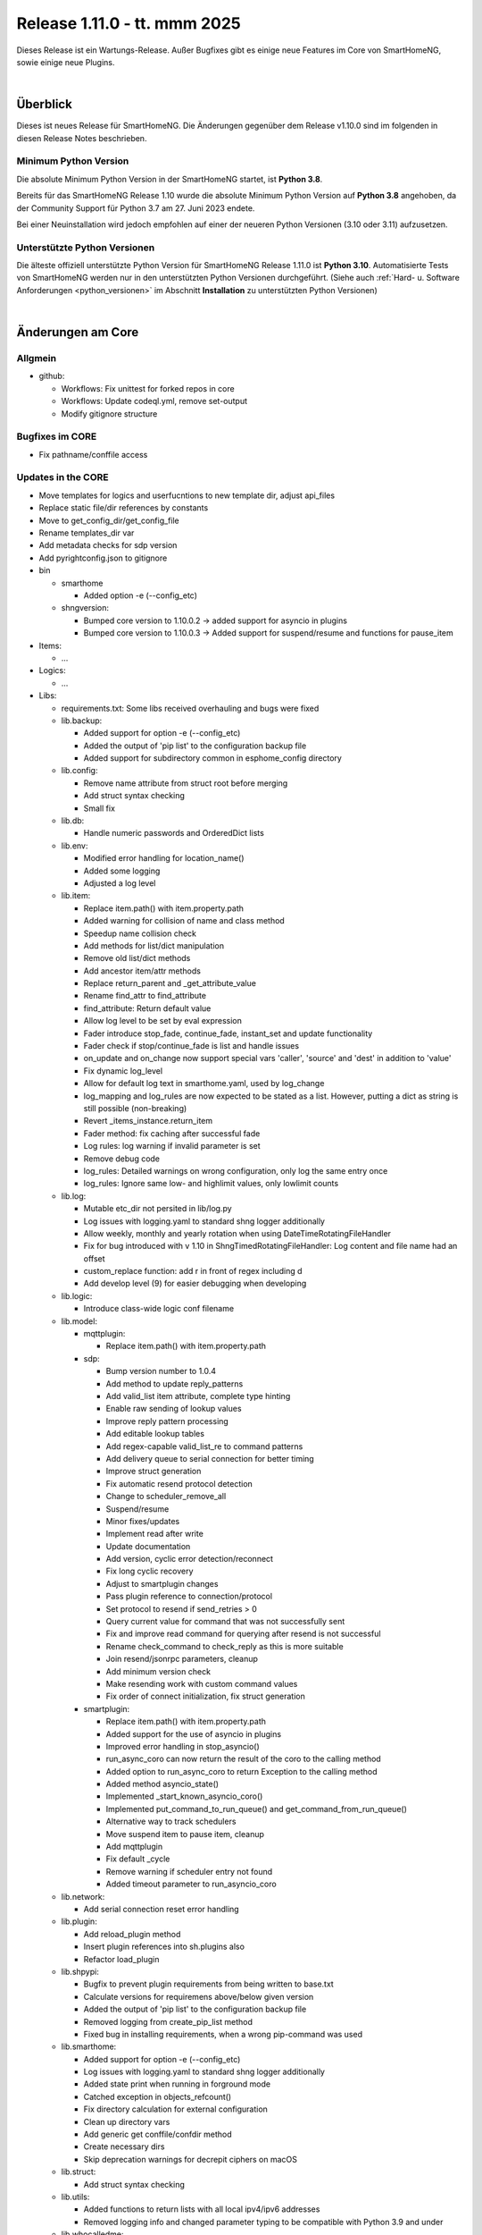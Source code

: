 =============================
Release 1.11.0 - tt. mmm 2025
=============================

Dieses Release ist ein Wartungs-Release. Außer Bugfixes gibt es einige neue Features im Core von SmartHomeNG,
sowie einige neue Plugins.

.. only: comment

    Dieses Release ist ein Feature-Release. Es gibt eine Menge neuer Features im Core von SmartHomeNG und den Plugins.

|

.. only:: develop_branch

    .. note::

        Diese Release Notes sind ein Arbeitsstand des **develop** Branches.

         - Berücksichtigt sind Commits im smarthome Repository bis inkl. 05. Februar 2025
           (Merge pull request #714 from Morg42/develop)
         - Berücksichtigt sind Commits im plugins Repository bis inkl. 12. Februar 2025
           (Merge pull request #999 from onkelandy/lms)


Überblick
=========

Dieses ist neues Release für SmartHomeNG. Die Änderungen gegenüber dem Release v1.10.0 sind im
folgenden in diesen Release Notes beschrieben.


Minimum Python Version
----------------------

Die absolute Minimum Python Version in der SmartHomeNG startet, ist **Python 3.8**.

Bereits für das SmartHomeNG Release 1.10 wurde die absolute Minimum Python Version auf **Python 3.8** angehoben, da der
Community Support für Python 3.7 am 27. Juni 2023 endete.

Bei einer Neuinstallation wird jedoch empfohlen auf einer der neueren Python Versionen (3.10 oder 3.11) aufzusetzen.


Unterstützte Python Versionen
-----------------------------

Die älteste offiziell unterstützte Python Version für SmartHomeNG Release 1.11.0 ist **Python 3.10**.
Automatisierte Tests von SmartHomeNG werden nur in den unterstützten Python Versionen durchgeführt.
(Siehe auch :ref:`Hard- u. Software Anforderungen <python_versionen>` im Abschnitt **Installation**
zu unterstützten Python Versionen)

|

Änderungen am Core
==================

Allgmein
--------

* github:

  * Workflows: Fix unittest for forked repos in core
  * Workflows: Update codeql.yml, remove set-output
  * Modify gitignore structure



Bugfixes im CORE
----------------

* Fix pathname/conffile access


Updates in the CORE
-------------------

* Move templates for logics and userfucntions to new template dir, adjust api_files
* Replace static file/dir references by constants
* Move to get_config_dir/get_config_file
* Rename templates_dir var
* Add metadata checks for sdp version
* Add pyrightconfig.json to gitignore


* bin

  * smarthome

    * Added option -e (--config_etc)

  * shngversion:

    * Bumped core version to 1.10.0.2 -> added support for asyncio in plugins
    * Bumped core version to 1.10.0.3 -> Added support for suspend/resume and functions for pause_item



* Items:

  * ...

* Logics:

  * ...

* Libs:

  * requirements.txt: Some libs received overhauling and bugs were fixed

  * lib.backup:

    * Added support for option -e (--config_etc)
    * Added the output of 'pip list' to the configuration backup file
    * Added support for subdirectory common in esphome_config directory

  * lib.config:

    * Remove name attribute from struct root before merging
    * Add struct syntax checking
    * Small fix

  * lib.db:

    * Handle numeric passwords and OrderedDict lists

  * lib.env:

    * Modified error handling for location_name()
    * Added some logging
    * Adjusted a log level

  * lib.item:

    * Replace item.path() with item.property.path
    * Added warning for collision of name and class method
    * Speedup name collision check
    * Add methods for list/dict manipulation
    * Remove old list/dict methods
    * Add ancestor item/attr methods
    * Replace return_parent and _get_attribute_value
    * Rename find_attr to find_attribute
    * find_attribute: Return default value
    * Allow log level to be set by eval expression
    * Fader introduce stop_fade, continue_fade, instant_set and update functionality
    * Fader check if stop/continue_fade is list and handle issues
    * on_update and on_change now support special vars 'caller', 'source' and 'dest' in addition to 'value'
    * Fix dynamic log_level
    * Allow for default log text in smarthome.yaml, used by log_change
    * log_mapping and log_rules are now expected to be stated as a list. However, putting a dict as string is still possible (non-breaking)
    * Revert _items_instance.return_item
    * Fader method: fix caching after successful fade
    * Log rules: log warning if invalid parameter is set
    * Remove debug code
    * log_rules: Detailed warnings on wrong configuration, only log the same entry once
    * log_rules: Ignore same low- and highlimit values, only lowlimit counts

  * lib.log:

    * Mutable etc_dir not persited in lib/log.py
    * Log issues with logging.yaml to standard shng logger additionally
    * Allow weekly, monthly and yearly rotation when using DateTimeRotatingFileHandler
    * Fix for bug introduced with v 1.10 in ShngTimedRotatingFileHandler: Log content and file name had an offset
    * custom_replace function: add r in front of regex including \d
    * Add develop level (9) for easier debugging when developing

  * lib.logic:

    * Introduce class-wide logic conf filename

  * lib.model:

    * mqttplugin:

      * Replace item.path() with item.property.path

    * sdp:

      * Bump version number to 1.0.4
      * Add method to update reply_patterns
      * Add valid_list item attribute, complete type hinting
      * Enable raw sending of lookup values
      * Improve reply pattern processing
      * Add editable lookup tables
      * Add regex-capable valid_list_re to command patterns
      * Add delivery queue to serial connection for better timing
      * Improve struct generation
      * Fix automatic resend protocol detection
      * Change to scheduler_remove_all
      * Suspend/resume
      * Minor fixes/updates
      * Implement read after write
      * Update documentation
      * Add version, cyclic error detection/reconnect
      * Fix long cyclic recovery
      * Adjust to smartplugin changes
      * Pass plugin reference to connection/protocol
      * Set protocol to resend if send_retries > 0
      * Query current value for command that was not successfully sent
      * Fix and improve read command for querying after resend is not successful
      * Rename check_command to check_reply as this is more suitable
      * Join resend/jsonrpc parameters, cleanup
      * Add minimum version check
      * Make resending work with custom command values
      * Fix order of connect initialization, fix struct generation

    * smartplugin:

      * Replace item.path() with item.property.path
      * Added support for the use of asyncio in plugins
      * Improved error handling in stop_asyncio()
      * run_async_coro can now return the result of the coro to the calling method
      * Added option to run_async_coro to return Exception to the calling method
      * Added method asyncio_state()
      * Implemented _start_known_asyncio_coro()
      * Implemented put_command_to_run_queue() and get_command_from_run_queue()
      * Alternative way to track schedulers
      * Move suspend item to pause item, cleanup
      * Add mqttplugin
      * Fix default _cycle
      * Remove warning if scheduler entry not found
      * Added timeout parameter to run_asyncio_coro

  * lib.network:

    * Add serial connection reset error handling

  * lib.plugin:

    * Add reload_plugin method
    * Insert plugin references into sh.plugins also
    * Refactor load_plugin

  * lib.shpypi:

    * Bugfix to prevent plugin requirements from being written to base.txt
    * Calculate versions for requiremens above/below given version
    * Added the output of 'pip list' to the configuration backup file
    * Removed logging from create_pip_list method
    * Fixed bug in installing requirements, when a wrong pip-command was used

  * lib.smarthome:

    * Added support for option -e (--config_etc)
    * Log issues with logging.yaml to standard shng logger additionally
    * Added state print when running in forground mode
    * Catched exception in objects_refcount()
    * Fix directory calculation for external configuration
    * Clean up directory vars
    * Add generic get conffile/confdir method
    * Create necessary dirs
    * Skip deprecation warnings for decrepit ciphers on macOS

  * lib.struct:

    * Add struct syntax checking

  * lib.utils:

    * Added functions to return lists with all local ipv4/ipv6 addresses
    * Removed logging info and changed parameter typing to be compatible with Python 3.9 and under

  * lib.whocalledme:

    * New module to help debugging core and plugin code

* Modules:

  * module.admin:

    * Adjusted a loglevel
    * Display all local ipv4 addresses in systemdata
    * Added option to handle a second webinterface (admin gui)
    * Implemented CORS support in rest.py
    * Addition to /api/server
    * api_config.py updates hashed_password for running instance after password change
    * Added SystemController()
    * Added gui_type for boolean parameters
    * Changed requirements for pyjwt because new version of pyjwt has a breaking change
    * Fix typo in de translation
    * Fixed bug in api_config that was introduced in summer 2024

  * modules.http:

    * Extended base_plugin to support 8 tabs in webinterface
    * Fix issue with datatable when bodytab count changed after cookies have been set
    * Ensure that actual value of password_hash is used for login
    * Added gui_type for boolean parameters
    * Not only update responsive cell when hidden but also when visible

  * modules.mqtt:

    * Allow paho_mqtt 2.x
    * Add compatibility to paho_mqtt 2.x
    * Changed requirements - the lately released paho client 2.0 has breaking changes
    * Added gui_type for boolean parameters

  * modules.websocket:

    * Added attributes to identity message in smartvisu payload protocol
    * Added gui_type for boolean parameters
    * Added some logging to smartvisu payload protocol
    * Fix for smartvisu protocol
    * Fix item access for smartvisu protocol
    * Requirements: Limit websocket version to prevent error due to incompatible changes in websocket lib with version 13.0
    * Fix smartvisu item monitoring

* Plugins:

  * ...

* tests:

  * Update mock core

* tools:

  * tools/cpuusage:

    * Wait for pid file creation
    * Fix output buffering

|

Änderungen bei Plugins
======================

Allgmein
--------

* Workflows:

  * Removed Python3.8 from unittests
  * Checkout fallback to plugins/develop

* gitignore:

  * Adjust gitignore for symlinked priv_* dirs


.. _releasenotes_1_11_x_neue_plugins:

Neue Plugins
------------

Für Details zu den neuen Plugins, bitte die Dokumentation des jeweiligen Plugins unter
http://www.smarthomeng.de/user/plugins_all.html konsultieren.

* githubplugin: Plugin to install plugins from foreign GitHub repositories
* hue3: Anbindung des Philips/Signify Hue Systems über eine Hue Bridge unter Nutzung des neuen API v2
* panasonic_ac: New plugin to control Panasonic air conditioning units, still in develop state
* piusv: Plugin zum Auslesen Informationen aus der PIUSV+
* smartmeter: Plugin to read data from SML / DLMS smartmeters

.. _releasenotes_1_11_x_updates_plugins:

Plugin Updates
--------------

Für Details zu den Änderungen an den einzelnen Plugins, bitte die Dokumentation des jeweiligen Plugins unter
http://www.smarthomeng.de/user/plugins_all.html konsultieren.

* alexa4p3:

  * Added description for alexa-item-properties
  * Update plugin.yaml: Removed duplicate entry for alexa_item_range

* avm:

  * Catch exception after maximum retries exceeded
  * Bugfix get_calllist and get_contact_name_by_phone_number
  * Compatibility edit

* beolink:

  * Bug fixes
  * Bumped version to 0.8.1

* database:

  * Fixed and added logging, typo and inline comment
  * Improve getting sqlite3 file method
  * Copy_database does not disable itself after success anymore (why should it...?)
  * Change log message of copy database to info (instead of warning)
  * Add orphan reassignment
  * Move to REST communication
  * Raw string for regex
  * Add max_reassign_logentries parameter
  * Fix sql query
  * Added time_precision in plugin.yaml
  * Added _time_precision_query
  * Applied _time_precision_query
  * Bumped version to 1.16.14
  * Added min and max values for plugin time precision plugin attribute

* db_addon:

  * Fix bug in wachstumsgradtage
  * Fix bug in database queries for "next"-function
  * Fix bug in database queries for "next"-function
  * Fix bug in kaeltesumme
  * Bugfix in wachstumsgradtage and docu update
  * Bugfix in _query_log_timestamp for "next" function
  * Bugfix handling on-change items
  * Ease dbaddon function parameter set
  * Adjust to smartplugin changes
  * Bugfix use of oldest entry
  * use item_attributes direct from item_attributes_master.py
  * Add handling of pause_item
  * Add deinit() if plugin start fails
  * Rework parse_item sub methods
  * Extend some functions to get result as sum or list
  * Use item_attributes direct from item_attributes_master.py
  * Aadd handling of pause_item
  * Add deinit() if plugin start fails
  * Rework parse_item sub methods
  * Extend some functions to get result as sum or list
  * Bump to 1.2.10
  * Bugfix verbrauch

* denon:

  * Fix initial maxvolume check (it's not available)
  * Add readafterwrite parameter
  * Add resend options in plugin.yaml
  * Query most relevant commands after powering on a zone
  * Add on_suspend/resume functions
  * Implement delay for initial value read
  * Remove threading import
  * Remove protocol and command_class from plugin.yaml
  * Auto set command class
  * Add sdp metadata
  * Do not overwrite on_connect anymore, but read custom inputs with other "initial reads"
  * Update multiple commands and queries, as well as plugin.yaml
  * Improve custom inputnames (using dynamic lookup table and better reply handling)
  * distinguish between EU and US model
  * improve tuner commands

* dlms:

  * Fix typos in user_doc

* drexelundweiss:

  * Prevent division by 0
  * Fix all configs where divisor is 0

* enocean:

  * Adapted caller to global smarthomeNG convention -> enocean instead of EnOcean
  * Modify connect logics, refactored
  * Added 0 connect retries for unlimited
  * Update plugin.yaml
  * Fix sh min version number
  * Marked the plugin as being restartable
  * Fix shift errors

* executor:

  * Fix example

* homematic:

  * Added name to an unnamed thread
  * Fixed webinterface for items with the same name

* hue2:

  * Small improvement to webinterface
  * Modified requirements.txt for zeroconf

* husky2:

  * Fixed loop caused by caller name check

* ical:

  * Fix issue when timezone info contains : e.g. "timezone://..."
  * Bump v to 1.6.4

* jsonread:

  * Update docu
  * Update maintainer, tester
  * Remove pyminversion
  * Bump version to 1.0.4

* knx:

  * Improve logging for sending and polling
  * Only log poll when plugin is alive
  * Add super().__init__() to init

* kodi:

  * Update plugin.yaml
  * Adjust to current sdp version
  * Adjust to latest sdp changes, cleanup plugin.yaml

* ksemmodbus:

  * Removed support for pymodbus2

* lms:

  * Fix commands for querying data
  * Fix reply pattern for some commands
  * Fix and update structs
  * Autoset command class and connection
  * Add resend and initial read parameters
  * Add sdp metadata
  * Convert specific replies to correct boolean
  * Improve/fix database scan commands
  * Fix syncgroup commands/items
  * Fix/improve alarm commands
  * Fix mute and volume commands
  * Update commands, min SDP 1.0.4
  * Trigger syncgroups query when syncing two players, update syncgroups with empty value if currently no groups exist
  * Query power at startup
  * Query shuffle and repeat at start
  * Adjust clear command, however should still not be used (might depend on setup/server?)
  * put older version 1.5.2 as backup in folder
  * add newclient command so players lookup gets correctly updated when new client is connected
  * fix reading commands when getting new title info
  * rename command playsong to playitem
  * update and restructure commands and structs. bump version to 2.0.0
  * fix transform received data (keep %20 for spaces)
  * update method code in init using type hint
  * breaking change rename prefix "sqb_" to "lms_"
  * re-read players on new client and player (dis)connect as well as rename
  * rename conflicting commands/items: id, path, remove and custom_skip.active, playlist.url, playlist.name
  * update newclient command so it also rereads the players when a client gets "forgotten"/disabled

* modbus_tcp:

  * Fixed error writing registers, conversion byte/word to endian
  * Reduced logger output during repeated connection issues, connection pause/resume controllable
  * Suspend and resume the connection via item
  * Fixed issue with writing without modBusObjectType
  * Fixed startup issue with active suspend
  * Move to pause_item support

* mqtt:

  * Added item attribute mqtt_topic_prefix
  * Bumped version to 2.0.6

* mvg_live:

  * Fixed an issue in station_id setting when not using async io with pypi lib
  * Updated dependency, as MVG lib was updated to new api endpoints

* neato:

  * Removed debug output
  * Added proper backend online status decoding
  * Marked as restartable
  * Minor fix for plugin online status after plugin stop

* nuki:

  * Changes on request lock mechanism
  * Added debug logging
  * Fixed README.md
  * Renamed remotestart_1/2.path to remotestart_1/2.rstart_path
  * Added timeout to request handling against api to prevent unlimited blocks of lock

* onewire:

  * Changed some Log levels from info to dbghigh

* openweathermap:

  * Fix struct items
  * Bump version to 1.8.8
  * Move beaufort calculation from struct to plugin

* oppo:

  * Remove _send method, not needed
  * Set command class automatically, remove some unnecessary entries from plugin.yaml
  * Add parameters to plugin.yaml
  * Add min_sdp_version and bump version to 1.0.1
  * Fix metadata, remove protocol from plugin.yaml
  * Fix command class
  * Add sdp metadata
  * Remove useless lists in commands
  * Fix reply for current subtitle

* pioneer:

  * Set command class automatically
  * Add resend and initial_read parameters
  * Bump version to 1.0.3
  * Add sdp metadata
  * Adjust sdp metadata
  * Fix command class handling
  * Fix multizone command
  * Fix plugin.yaml (instance included, other fixes)

* raumfeld_ng:

  * Fix typos in user_doc

* resol:

  * Fixed an issue preventing the plugin from being restartable

* robonect:

  * Removed strange / in version number

* rrd:

  * Remove useless webinterface code and folder
  * Fix docu

* russound:

  * Move to pause_item support
  * Fix lib.network response handling

* shelly:

  * Extended plugin to support generation 3 devices
  * Catch exception in update_item if ID is not known yet
  * Minor typo fixes in documentation
  * Fix docu
  * Bumped version to 1.8.3

* simulation:

  * sv_widget option to avoid block with headline

* sma_mb:

  * Removed support for pymodbus2

* smartvisu:

  * Fix for display of datetime object
  * Avoid nested anchors
  * Improve z-index
  * Added attributes to identity message in smartvisu payload protocol
  * Fixed version-check bug in widget installation
  * Bumped version to 1.8.16
  * Important fix in logger message when visu style unknown

* solarforecast:

  * Catch exception if return value is not json conform
  * Add hourly forecase and power checks as items and plugin function

* sonos:

  * Minor robustness fix
  * Adjusted requirements
  * Update to SoCo 0.30.4 (refer to SoCo changelog for a full list of robustness fixes)
  * Fix for collections import for python >= 3.10
  * Removed debug logs with warning level
  * Introduce item handling from smartplugin
  * Code cleanup
  * Update WebIf
  * Bugfix
 * Improve _handle_dpt3
  * Make plugin restartable
  * Bump to 1.8.10
  * Bbugfix for dpt3 handling

* stateengine:

  * Fix logging of header when directory is not created yet
  * Update logging, Remove status from action log, not needed
  * Correct eval_status evaluation order
  * try/except finding parent item as this is not always possible (esp. when using structs)
  * Get correct current item for action when using se_eval
  * Fix value conversion for strings!
  * Fix se_status_eval when using structs (e.g. in se_use)
  * Add se_name to attribute parameters
  * Fix web interface.. correct handling of "force set", delay and conditions
  * Fix condition handling, now it's working as OR, was AND first by accident
  * Update SetForce Action
  * Code cleanup, fixes, improvements
  * Improve and extend issue reporting when getting values
  * Attributes from items, structs, etc. referenced by se_use are now evaluated correctly, even if they are defined as lists
  * Don't expand item paths at beginning so relative item attributes are correctly assigned when using structs and se_use
  * "set" function now also returns original value, necessary for optimal "se_use" handling
  * set_from_attribute function now takes an ignore list of entries that should not be checked
  * Massive update of se_use handling. Now the item config gets correctly scanned and only at init. Multiple fixes, improvements and better issue handling
  * Improve condition check of actions (much faster)
  * Fix previousstate_conditions set valuation
  * Introduce next_conditionset to check conditionset of upcoming state(condition)
  * Introduce caching of eval results to improve performance
  * Add action_type to action(s) for better webif handling
  * Fix previousonditionset variable
  * Import fix when checking regexes for conditions
  * Major code updates, introduce eval cache feature, improve web interface update, improve data handling when writing logs, etc.
  * Introduce actions_pass
  * Important fix when logging wrongly defined item for action
  * Fix variable logging/handling
  * Improve web interface - include pass actions, optimize visualization, optimize info text for actions that are not run, some fixes
  * Introduce delta attribute for single actions, introduce minagedelta to run actions in a specific interval only
  * Simplify log entry when having issues with value casting
  * Highly improve and simplify issue finder and logger at startup
  * Improve struct and add se_minagedelta to plugin.yaml
  * Introduce regex casting, used for conditionset comparison for actions
  * Fix/improve conversion of lists in items
  * Correctly parse values in item, you can now also define regex, eval, etc. in an item(value)!
  * Fix string to list conversion
  * Fix logging of action count
  * Fix list actions
  * Fix issue tracking for action definitions, minor updates
  * Make it possible to set value of list item by se_set_..: [foo, bar]
  * Improve zoom/scroll handling (esp. on page update, using cookies now)
  * Improve visu, now compressed and less white space, no overlaps
  * Minor code improvement

* tasmota:

  * Add input button

* telegram:

  * Plugin controllable with stop/run/pause_item

* uzsu:

  * Improve handling of invalid items
  * Improve logging
  * Remove old version due to scipy security issues
  * Add seconds to info on next UZSU setting
  * Add "next" item to struct to read value and time of next UZSU setting
  * Update parameters for plugin functions
  * Remove English user doc as it is outdated
  * Update docu on new struct as well as item functions
  * Add super().__init__() to init
  * Improve struct for "next" item
  * "once" feature to trigger uzsu entry only once and deactivate afterwards
  * Logging improvement
  * Fix series interval calculation. Actually, now end of series is the last time the series is triggered
  * Implement activeToday for smartvisu, fix once for series
  * Fix comparison of new and old dictionary
  * Introduce "perday" interpolation feature
  * Minimize/optimize dict writing to item
  * Improve web interface
  * Fix extra-long debug messages
  * Code improvements, fix lastvalue handling, update activeToday on first run to False if time is in the future, etc.
  * Further lastvalue improvements/fixes
  * Global once deactivates uzsu on first setting, no matter if it is a series or not
  * Introduce set_activetoday plugin function
  * Introduce ignore_once_entries parameter for (not) using once set entries for interpolation
  * Avoid wrong value when 2 entries set a value at the same time and interpolation is activated
  * Improve item writing, fix issue when uzsu has no active entries
  * Avoid cycle of schedule and item update

* vicare:

  * If multiple devices are available, readout the first device with valid boiler serial number
  * Added list of available devices to webinterface
  * Allow commands without additional parameters (only command urls)
  * Minor fixes for update_item function shortly after start-up (commands are not read out yet)
  * Added control helper items for "one time charge" command feature to plugin.yaml struct
  * Added preliminary webinterface feature description
  * Further work on plugin docu
  * Fix table in user_doc

* visu_smartvisu:

  * Important log message updates when visu style unknoen and copying template failed

* withings_health:

  * Changed methode to derive callback IPv4 address
  * Updated Doku

* yamahayxc:

  * Minor fixes
  * Fix startup

* zigbee2mqtt:

  * Add new structs
  * Accept mixed case topics
  * Shorten bridge messages for INFO logging
  * Adjust for suspend updates
  * Add pause_item functions
  * Fix pause item
  * Fix item() caller settings

* Multiple plugins:

  * Replace item.path() with item.property.path
  * Move sh|py_min|max_version to str definition in plugin.yaml



Outdated Plugins
----------------

Die folgenden Plugins wurden als veraltet (deprecated markiert und werden in einem der nächsten Releases
aus dem Plugin-Repo entfernt und in das Archive-Repo verschoben:

* System Plugins

  * datalog
  * influxdata
  * memlog
  * operationlog
  * visu_smartvisu
  * visu_websocket

* Gateway Plugins

  * raumfeld

* Interface Plugins

  * avdevice
  * avm_smarthome
  * husky

* Web/Cloud Plugins

  * alexa
  * darksky - the free API is not provided anymore - switch to the **piratewthr** or **openweathermap** plugin




Die folgenden Plugins wurden bereits in v1.6 als *deprecated* (veraltet) markiert. Das bedeutet, dass diese
Plugins zwar noch funktionsfähig sind, aber nicht mehr weiter entwickelt werden. Sie werden in einem kommenden
Release von SmartHomeNG entfernt werden. Anwender dieser Plugins sollten auf geeignete Nachfolge-Plugins
wechseln.

* System Plugins

  * sqlite_visu2_8 - switch to the **database** plugin

* Web Plugins

  * wunderground - the free API is not provided anymore by Wunderground - switch to the **piratewthr** or **openweathermap** plugin


Retired Plugins
---------------

Die folgenden Plugins wurden *retired* (in den RUhestand geschickt). Sie waren in einem der vorangegangenen
Releases von SmartHomeNG als *deprecated* markiert worden. Diese Plugins wurden aus dem **plugins** Repository
entfernt, stehen jedoch als Referenz weiterhin zur Verfügung. Diese Plugins wurden in das **plugin_archive**
Repositiory aufgenommen.

* ...

|

Weitere Änderungen
==================

Tools
-----

* ...


Dokumentation
-------------

* Sample Plugin: Updated with asyncio handling
* Sample plugins: Aet version numbers in quotes
* Sample MQTT Plugin: Fix pause item name
* Update crontab description for items and logics
* Updates for asyncio support for plugins
* Added installation of ESPHome dashboard
* Extended lib.backup to backup and restore ESPHome configurations
* Added info for ESPHome
* Updated/corrected docu on log_text
* Add info on log_level via eval expression
* Fader update docu for new functionality
* Update NGINX Reverse Proxy
* Fix log_change default
* Komplettanleitung smartVISU updated

* Build doc local: make script work on Mac OS X, too
* Build docu: Fallback for locale
